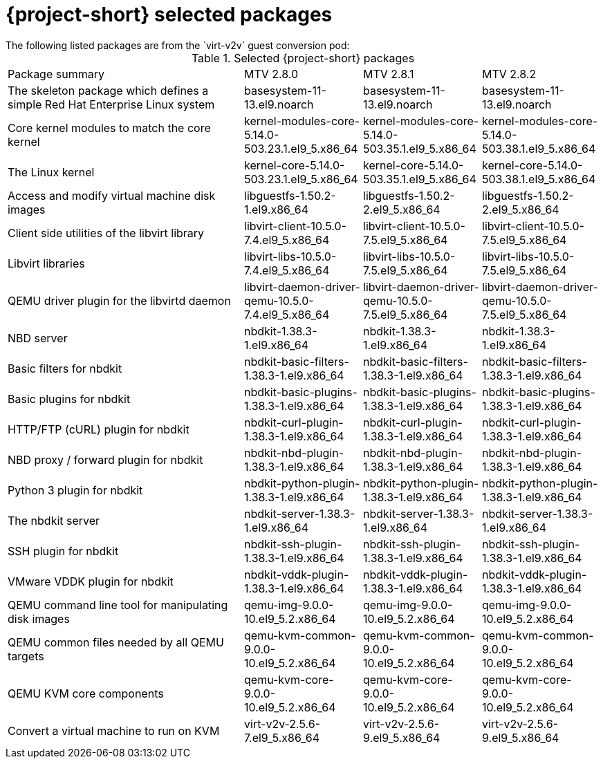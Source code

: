 
// Module included in the following assemblies:
//
// * documentation/doc-Release_notes/master.adoc

:_content-type: PROCEDURE
[id="mtv-selected-packages-2-8_{context}"]
= {project-short} selected packages
The following listed packages are from the `virt-v2v` guest conversion pod:

.Selected {project-short} packages
[width="100%",cols="40%,20%,20%,20%,options="header",]
|===
|Package summary
|MTV 2.8.0
|MTV 2.8.1
|MTV 2.8.2

|The skeleton package which defines a simple Red Hat Enterprise Linux system
|basesystem-11-13.el9.noarch
|basesystem-11-13.el9.noarch
|basesystem-11-13.el9.noarch

|Core kernel modules to match the core kernel
|kernel-modules-core-5.14.0-503.23.1.el9_5.x86_64
|kernel-modules-core-5.14.0-503.35.1.el9_5.x86_64
|kernel-modules-core-5.14.0-503.38.1.el9_5.x86_64

|The Linux kernel
|kernel-core-5.14.0-503.23.1.el9_5.x86_64
|kernel-core-5.14.0-503.35.1.el9_5.x86_64
|kernel-core-5.14.0-503.38.1.el9_5.x86_64

|Access and modify virtual machine disk images
|libguestfs-1.50.2-1.el9.x86_64
|libguestfs-1.50.2-2.el9_5.x86_64
|libguestfs-1.50.2-2.el9_5.x86_64

|Client side utilities of the libvirt library
|libvirt-client-10.5.0-7.4.el9_5.x86_64
|libvirt-client-10.5.0-7.5.el9_5.x86_64
|libvirt-client-10.5.0-7.5.el9_5.x86_64

|Libvirt libraries
|libvirt-libs-10.5.0-7.4.el9_5.x86_64
|libvirt-libs-10.5.0-7.5.el9_5.x86_64
|libvirt-libs-10.5.0-7.5.el9_5.x86_64

|QEMU driver plugin for the libvirtd daemon
|libvirt-daemon-driver-qemu-10.5.0-7.4.el9_5.x86_64
|libvirt-daemon-driver-qemu-10.5.0-7.5.el9_5.x86_64
|libvirt-daemon-driver-qemu-10.5.0-7.5.el9_5.x86_64

|NBD server
|nbdkit-1.38.3-1.el9.x86_64
|nbdkit-1.38.3-1.el9.x86_64
|nbdkit-1.38.3-1.el9.x86_64

|Basic filters for nbdkit
|nbdkit-basic-filters-1.38.3-1.el9.x86_64
|nbdkit-basic-filters-1.38.3-1.el9.x86_64
|nbdkit-basic-filters-1.38.3-1.el9.x86_64

|Basic plugins for nbdkit
|nbdkit-basic-plugins-1.38.3-1.el9.x86_64
|nbdkit-basic-plugins-1.38.3-1.el9.x86_64
|nbdkit-basic-plugins-1.38.3-1.el9.x86_64

|HTTP/FTP (cURL) plugin for nbdkit
|nbdkit-curl-plugin-1.38.3-1.el9.x86_64
|nbdkit-curl-plugin-1.38.3-1.el9.x86_64
|nbdkit-curl-plugin-1.38.3-1.el9.x86_64

|NBD proxy / forward plugin for nbdkit
|nbdkit-nbd-plugin-1.38.3-1.el9.x86_64
|nbdkit-nbd-plugin-1.38.3-1.el9.x86_64
|nbdkit-nbd-plugin-1.38.3-1.el9.x86_64

|Python 3 plugin for nbdkit
|nbdkit-python-plugin-1.38.3-1.el9.x86_64
|nbdkit-python-plugin-1.38.3-1.el9.x86_64
|nbdkit-python-plugin-1.38.3-1.el9.x86_64

|The nbdkit server
|nbdkit-server-1.38.3-1.el9.x86_64
|nbdkit-server-1.38.3-1.el9.x86_64
|nbdkit-server-1.38.3-1.el9.x86_64

|SSH plugin for nbdkit
|nbdkit-ssh-plugin-1.38.3-1.el9.x86_64
|nbdkit-ssh-plugin-1.38.3-1.el9.x86_64
|nbdkit-ssh-plugin-1.38.3-1.el9.x86_64

|VMware VDDK plugin for nbdkit
|nbdkit-vddk-plugin-1.38.3-1.el9.x86_64
|nbdkit-vddk-plugin-1.38.3-1.el9.x86_64
|nbdkit-vddk-plugin-1.38.3-1.el9.x86_64

|QEMU command line tool for manipulating disk images
|qemu-img-9.0.0-10.el9_5.2.x86_64
|qemu-img-9.0.0-10.el9_5.2.x86_64
|qemu-img-9.0.0-10.el9_5.2.x86_64

|QEMU common files needed by all QEMU targets
|qemu-kvm-common-9.0.0-10.el9_5.2.x86_64
|qemu-kvm-common-9.0.0-10.el9_5.2.x86_64
|qemu-kvm-common-9.0.0-10.el9_5.2.x86_64

a|QEMU KVM core components
|qemu-kvm-core-9.0.0-10.el9_5.2.x86_64
|qemu-kvm-core-9.0.0-10.el9_5.2.x86_64
|qemu-kvm-core-9.0.0-10.el9_5.2.x86_64

|Convert a virtual machine to run on KVM
|virt-v2v-2.5.6-7.el9_5.x86_64
|virt-v2v-2.5.6-9.el9_5.x86_64
|virt-v2v-2.5.6-9.el9_5.x86_64
|===

